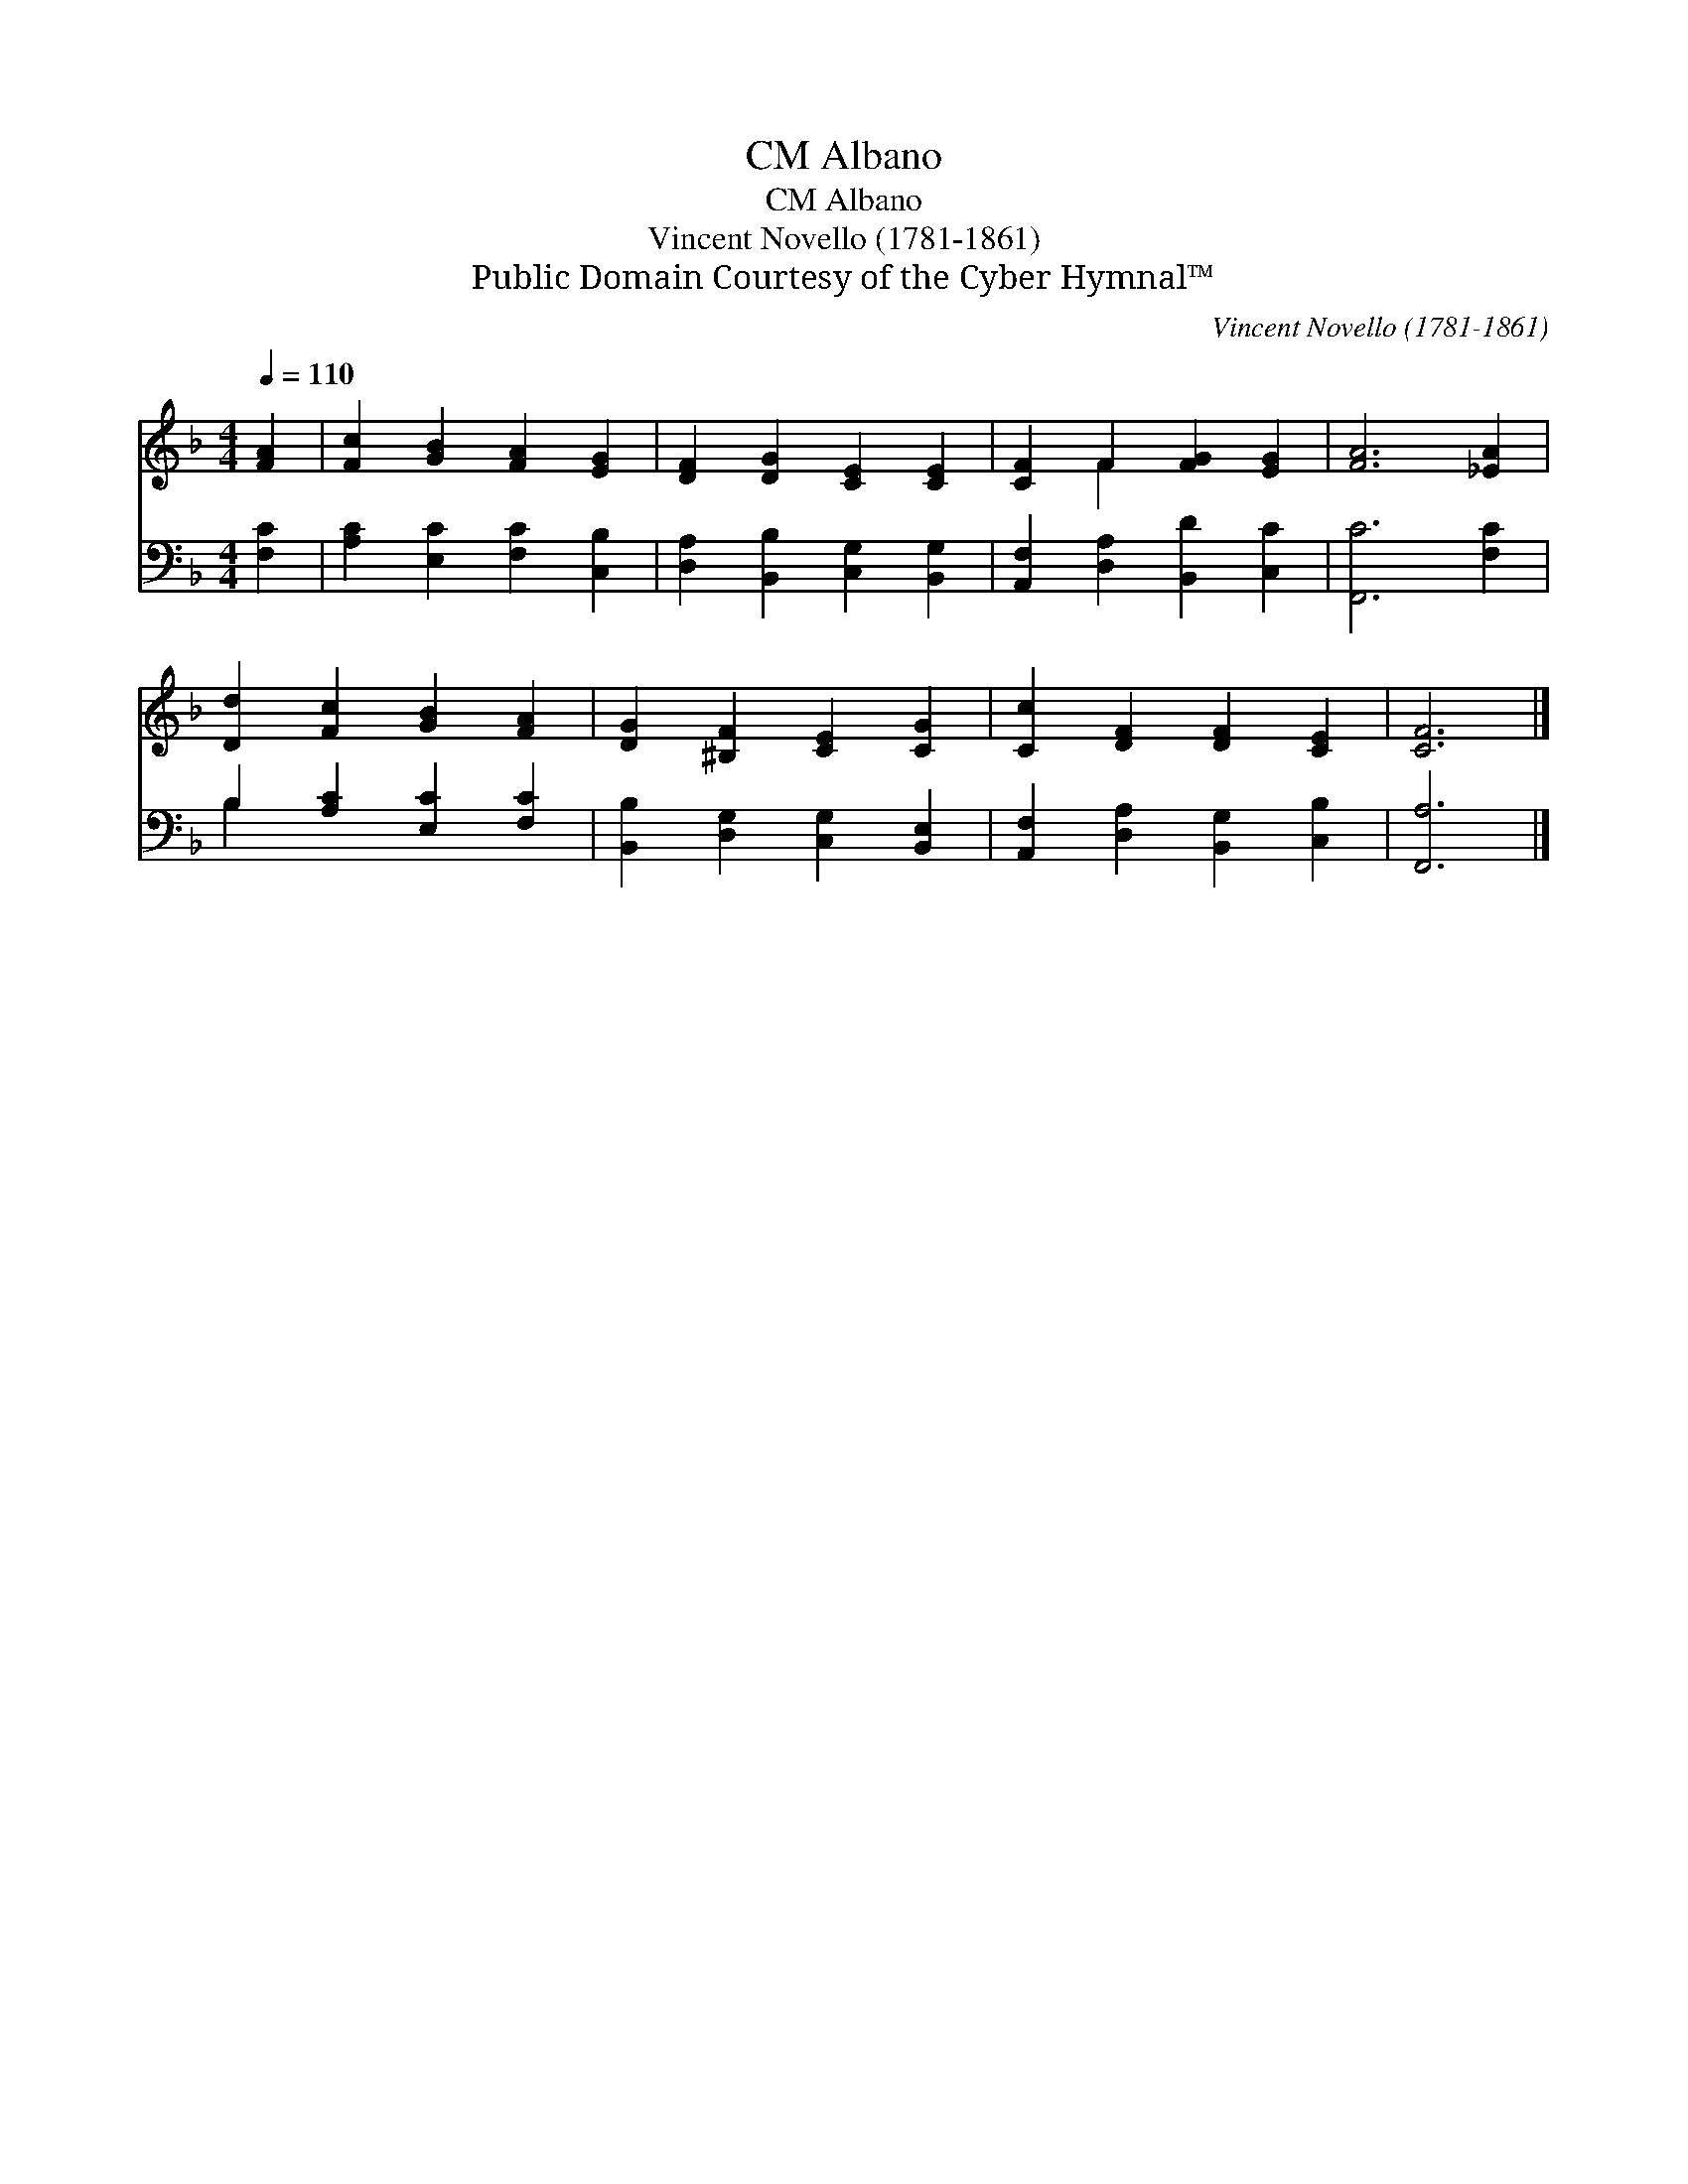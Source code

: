 X:1
T:Albano, CM
T:Albano, CM
T:Vincent Novello (1781-1861)
T:Public Domain Courtesy of the Cyber Hymnal™
C:Vincent Novello (1781-1861)
Z:Public Domain
Z:Courtesy of the Cyber Hymnal™
%%score ( 1 2 ) ( 3 4 )
L:1/8
Q:1/4=110
M:4/4
K:F
V:1 treble 
V:2 treble 
V:3 bass 
V:4 bass 
V:1
 [FA]2 | [Fc]2 [GB]2 [FA]2 [EG]2 | [DF]2 [DG]2 [CE]2 [CE]2 | [CF]2 F2 [FG]2 [EG]2 | [FA]6 [_EA]2 | %5
 [Dd]2 [Fc]2 [GB]2 [FA]2 | [DG]2 [^B,F]2 [CE]2 [CG]2 | [Cc]2 [DF]2 [DF]2 [CE]2 | [CF]6 |] %9
V:2
 x2 | x8 | x8 | x2 F2 x4 | x8 | x8 | x8 | x8 | x6 |] %9
V:3
 [F,C]2 | [A,C]2 [E,C]2 [F,C]2 [C,B,]2 | [D,A,]2 [B,,B,]2 [C,G,]2 [B,,G,]2 | %3
 [A,,F,]2 [D,A,]2 [B,,D]2 [C,C]2 | [F,,C]6 [F,C]2 | B,2 [A,C]2 [E,C]2 [F,C]2 | %6
 [B,,B,]2 [D,G,]2 [C,G,]2 [B,,E,]2 | [A,,F,]2 [D,A,]2 [B,,G,]2 [C,B,]2 | [F,,A,]6 |] %9
V:4
 x2 | x8 | x8 | x8 | x8 | B,2 x6 | x8 | x8 | x6 |] %9

